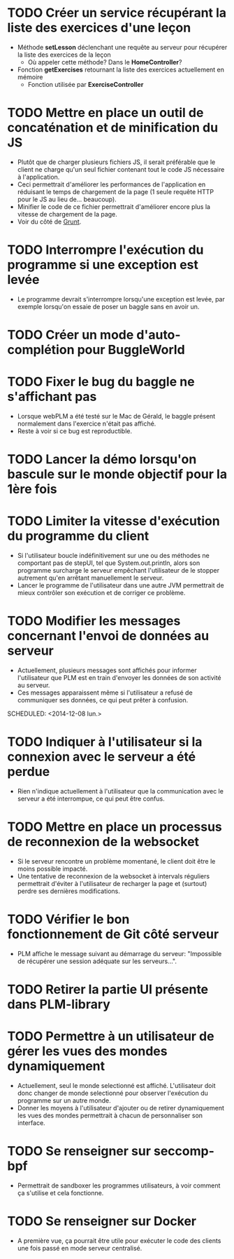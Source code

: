 * TODO Créer un service récupérant la liste des exercices d'une leçon
  - Méthode *setLesson* déclenchant une requête au serveur pour récupérer la liste des exercices de la leçon
    - Où appeler cette méthode? Dans le *HomeController*?
  - Fonction *getExercises* retournant la liste des exercices actuellement en mémoire
    - Fonction utilisée par *ExerciseController*
* TODO Mettre en place un outil de concaténation et de minification du JS
- Plutôt que de charger plusieurs fichiers JS, il serait préférable
  que le client ne charge qu'un seul fichier contenant tout le code JS
  nécessaire à l'application.
- Ceci permettrait d'améliorer les performances de l'application en
  réduisant le temps de chargement de la page (1 seule requête HTTP
  pour le JS au lieu de... beaucoup).
- Minifier le code de ce fichier permettrait d'améliorer encore plus
  la vitesse de chargement de la page.
- Voir du côté de [[http://gruntjs.com/][Grunt]]. 
* TODO Interrompre l'exécution du programme si une exception est levée
- Le programme devrait s'interrompre lorsqu'une exception est levée,
  par exemple lorsqu'on essaie de poser un baggle sans en avoir un.
* TODO Créer un mode d'auto-complétion pour BuggleWorld
* TODO Fixer le bug du baggle ne s'affichant pas
   - Lorsque webPLM a été testé sur le Mac de Gérald, le baggle
     présent normalement dans l'exercice n'était pas affiché.
   - Reste à voir si ce bug est reproductible.
* TODO Lancer la démo lorsqu'on bascule sur le monde objectif pour la 1ère fois
* TODO Limiter la vitesse d'exécution du programme du client
   - Si l'utilisateur boucle indéfinitivement sur une ou des méthodes
     ne comportant pas de stepUI, tel que System.out.println, alors
     son programme surcharge le serveur empêchant l'utilisateur de
     le stopper autrement qu'en arrêtant manuellement le serveur.
   - Lancer le programme de l'utilisateur dans une autre JVM
     permettrait de mieux contrôler son exécution et de corriger ce
     problème.
* TODO Modifier les messages concernant l'envoi de données au serveur
   - Actuellement, plusieurs messages sont affichés pour informer
     l'utilisateur que PLM est en train d'envoyer les données de son
     activité au serveur.
   - Ces messages apparaissent même si l'utilisateur a refusé de
     communiquer ses données, ce qui peut prêter à confusion.
   SCHEDULED: <2014-12-08 lun.>
* TODO Indiquer à l'utilisateur si la connexion avec le serveur a été perdue
   - Rien n'indique actuellement à l'utilisateur que la communication
     avec le serveur a été interrompue, ce qui peut être confus.
* TODO Mettre en place un processus de reconnexion de la websocket
   - Si le serveur rencontre un problème momentané, le client doit
     être le moins possible impacté.
   - Une tentative de reconnexion de la websocket à intervals
     réguliers permettrait d'éviter à l'utilisateur de recharger la
     page et (surtout) perdre ses dernières modifications.
* TODO Vérifier le bon fonctionnement de Git côté serveur
   - PLM affiche le message suivant au démarrage du serveur:
     "Impossible de récupérer une session adéquate sur les
     serveurs...".
* TODO Retirer la partie UI présente dans PLM-library
* TODO Permettre à un utilisateur de gérer les vues des mondes dynamiquement
   - Actuellement, seul le monde selectionné est
     affiché. L'utilisateur doit donc changer de monde selectionné
     pour observer l'exécution du programme sur un autre monde.
   - Donner les moyens à l'utilisateur d'ajouter ou de retirer
     dynamiquement les vues des mondes permettrait à chacun de
     personnaliser son interface.
* TODO Se renseigner sur seccomp-bpf
   - Permettrait de sandboxer les programmes utilisateurs, à voir
     comment ça s'utilise et cela fonctionne.
* TODO Se renseigner sur Docker
   - A première vue, ça pourrait être utile pour exécuter le code des
     clients une fois passé en mode serveur centralisé.

